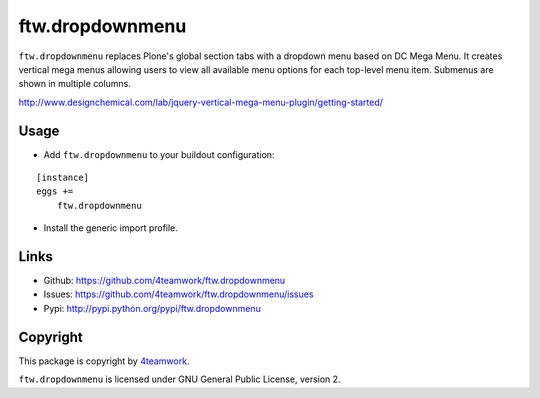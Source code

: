 ftw.dropdownmenu
================

``ftw.dropdownmenu`` replaces Plone's global section tabs with a dropdown menu
based on DC Mega Menu. It creates vertical mega menus allowing users to view all
available menu options for each top-level menu item. Submenus are shown in multiple
columns.

http://www.designchemical.com/lab/jquery-vertical-mega-menu-plugin/getting-started/


Usage
-----

- Add ``ftw.dropdownmenu`` to your buildout configuration:

::

    [instance]
    eggs +=
        ftw.dropdownmenu

- Install the generic import profile.


Links
-----

- Github: https://github.com/4teamwork/ftw.dropdownmenu
- Issues: https://github.com/4teamwork/ftw.dropdownmenu/issues
- Pypi: http://pypi.python.org/pypi/ftw.dropdownmenu


Copyright
---------

This package is copyright by `4teamwork <http://www.4teamwork.ch/>`_.

``ftw.dropdownmenu`` is licensed under GNU General Public License, version 2.
